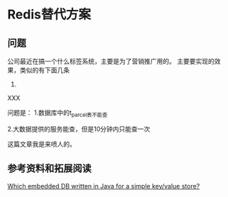* Redis替代方案
** 问题
   公司最近在搞一个什么标签系统，主要是为了营销推广用的。
   主要要实现的效果，类似的有下面几条
   1.
XXX

   问题是：
   1.数据库中的t_parcel表不能查

   2.大数据提供的服务能查，但是10分钟内只能查一次

   这篇文章我是来喷人的。

** 参考资料和拓展阅读
   [[https://stackoverflow.com/questions/9772058/which-embedded-db-written-in-java-for-a-simple-key-value-store][Which embedded DB written in Java for a simple key/value store?]]

